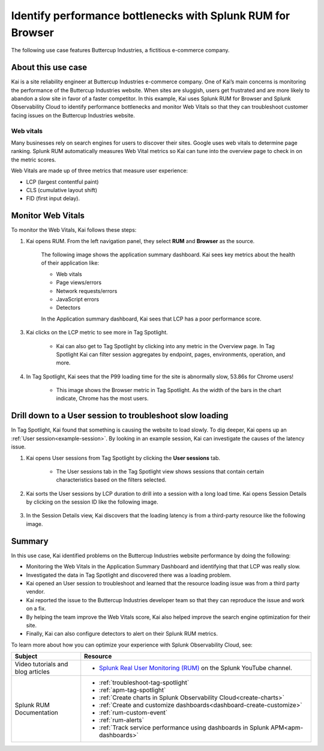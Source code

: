 .. _use-case-monitoring:

***********************************************************************
Identify performance bottlenecks with Splunk RUM for Browser
***********************************************************************

The following use case features Buttercup Industries, a fictitious e-commerce company.


About this use case 
================================

Kai is a site reliability engineer at Buttercup Industries e-commerce company. One of Kai’s main concerns is monitoring the performance of the Buttercup Industries website. When sites are sluggish, users get frustrated and are more likely to abandon a slow site in favor of a faster competitor. In this example, Kai uses Splunk RUM for Browser and Splunk Observability Cloud to identify performance bottlenecks and monitor Web Vitals so that they can troubleshoot customer facing issues on the Buttercup Industries website. 


Web vitals 
------------------------
Many businesses rely on search engines for users to discover their sites. Google uses web vitals to determine page ranking. Splunk RUM automatically measures Web Vital metrics so Kai can tune into the overview page to check in on the metric scores.

Web Vitals are made up of three metrics that measure user experience:

* LCP (largest contentful paint)
* CLS (cumulative layout shift)
* FID (first input delay).

Monitor Web Vitals 
======================

To monitor the Web Vitals, Kai follows these steps: 

1. Kai opens RUM. From the left navigation panel, they select :strong:`RUM` and :strong:`Browser` as the source. 

    The following image shows the application summary dashboard. Kai sees key metrics about the health of their application like:

    * Web vitals

    * Page views/errors

    * Network requests/errors

    * JavaScript errors

    * Detectors

    In the Application summary dashboard, Kai sees that LCP has a poor performance score. 

    ..  image:: /_images/rum/use-case-app-summary-dashboard.png
        :width: 100%
        :alt: This image shows the application summary dashboard in Splunk RUM for Browser. 

3. Kai clicks on the LCP metric to see more in Tag Spotlight.

    * Kai can also get to Tag Spotlight by clicking into any metric in the Overview page. In Tag Spotlight Kai can filter session aggregates by endpoint, pages, environments, operation, and more.


4. In Tag Spotlight, Kai sees that the P99 loading time for the site is abnormally slow, 53.86s for Chrome users! 
   
    * This image shows the Browser metric in Tag Spotlight. As the width of the bars in the chart indicate, Chrome has the most users.

    ..  image:: /_images/rum/Browser-usecase.png
        :width: 60%
        :alt: This image shows the browser metric in Tag Spotlight. 


Drill down to a User session to troubleshoot slow loading
========================================================================================
 
In Tag Spotlight, Kai found that something is causing the website to load slowly. To dig deeper, Kai opens up an :ref:`User session<example-session>`. By looking in an example session, Kai can investigate the causes of the latency issue.

1. Kai opens User sessions from Tag Spotlight by clicking the :strong:`User sessions` tab. 

    * The User sessions tab in the Tag Spotlight view shows sessions that contain certain characteristics based on the filters selected. 


2. Kai sorts the User sessions by LCP duration to drill into a session with a long load time. Kai opens Session Details by clicking on the session ID like the following image. 


    ..  image:: /_images/rum/buttercup-performance-usecase.png
        :width: 90%
        :alt: This image shows a session for LCP in User sessions.


3. In the Session Details view, Kai discovers that the loading latency is from a third-party resource like the following image. 

    ..  image:: /_images/rum/resource-latency-use-case.png
        :width: 90%
        :alt: This image shows a session from the session details page.  



Summary
==============

In this use case, Kai identified problems on the Buttercup Industries website performance by doing the following:

* Monitoring the Web Vitals in the Application Summary Dashboard and identifying that that LCP was really slow. 

* Investigated the data in Tag Spotlight and discovered there was a loading problem. 

* Kai opened an User session to troubleshoot and learned that the resource loading issue was from a third party vendor.  

* Kai reported the issue to the Buttercup Industries developer team so that they can reproduce the issue and work on a fix. 

* By helping the team improve the Web Vitals score, Kai also helped improve the search engine optimization for their site. 

* Finally, Kai can also configure detectors to alert on their Splunk RUM metrics. 


To learn more about how you can optimize your experience with Splunk Observability Cloud, see:  


.. list-table::
   :header-rows: 1
   :widths: 15, 50

   * - :strong:`Subject`
     - :strong:`Resource`
   * - Video tutorials and blog articles 
     - 
       * `Splunk Real User Monitoring (RUM) <https://www.youtube.com/playlist?list=PLxkFdMSHYh3Ssnamoroj_NiyBhAZos_TM>`_ on the Splunk YouTube channel.  
   * - Splunk RUM Documentation 
     -  
       * :ref:`troubleshoot-tag-spotlight`
       * :ref:`apm-tag-spotlight`
       * :ref:`Create charts in Splunk Observability Cloud<create-charts>`
       * :ref:`Create and customize dashboards<dashboard-create-customize>`
       * :ref:`rum-custom-event`
       * :ref:`rum-alerts`
       * :ref:`Track service performance using dashboards in Splunk APM<apm-dashboards>`